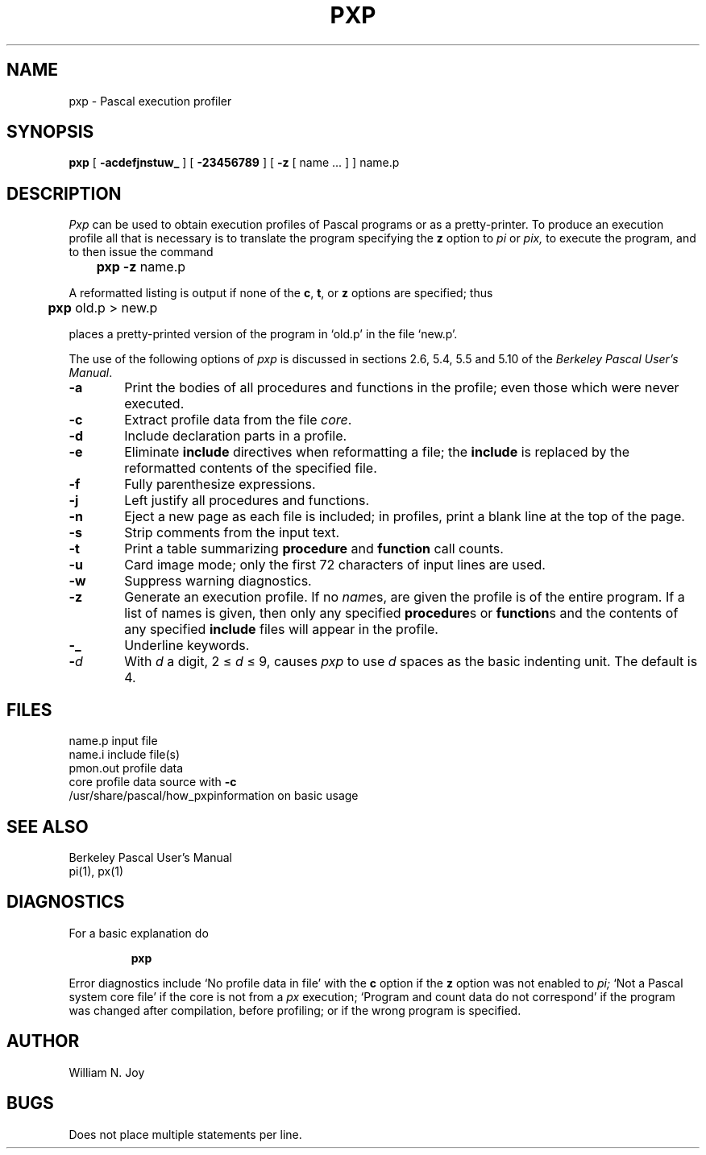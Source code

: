 .\"	@(#)pxp.1	1.1 (2.11BSD) 1996/10/22
.TH PXP 1
.UC
.SH NAME
pxp \- Pascal execution profiler
.SH SYNOPSIS
.B pxp
[
.B  \-acdefjnstuw_
] [
.B \-23456789
] [
.B \-z
[ name ... ] ] name.p
.SH DESCRIPTION
.I Pxp
can be used to obtain execution profiles of Pascal programs or
as a pretty-printer.
To produce an execution profile all that is necessary is to translate
the program specifying the
.B z
option to
.I pi
or
.I pix,
to execute the program,
and to then issue the command
.DT
.PP
	\fBpxp \-z\fP name.p
.PP
A reformatted listing is output if none of the
.BR c ,
.BR t ,
or
.B  z
options are specified;
thus
.PP
	\fBpxp\fP old.p > new.p
.PP
places a pretty-printed version of the program in `old.p' in the file `new.p'.
.PP
The use of the following options of
.I pxp
is discussed in sections 2.6, 5.4, 5.5 and 5.10 of the
.IR "Berkeley Pascal User's Manual" "."
.TP 6
.B  \-\^a
Print the bodies of all procedures and functions in the profile;
even those which were never executed.
.TP 6
.B  \-\^c
Extract profile data from the file
.IR core .
.TP 6
.B  \-\^d
Include declaration parts in a profile.
.TP 6
.B  \-\^e
Eliminate
.B include
directives when reformatting a file;
the
.B include
is replaced by the reformatted contents of the specified
file.
.TP 6
.B  \-\^f
Fully parenthesize expressions.
.TP 6
.B  \-\^j
Left justify all procedures and functions.
.TP 6
.B  \-\^n
Eject a new page 
as each file is included;
in profiles, print a blank line at the top of the page.
.TP 6
.B  \-\^s
Strip comments from the input text.
.TP 6
.B  \-\^t
Print a table summarizing
.B  procedure
and
.B  function
call counts.
.TP 6
.B  \-\^u
Card image mode; only the first 72 characters of input lines
are used.
.TP 6
.B  \-\^w
Suppress warning diagnostics.
.TP 6
.B  \-\^z
Generate an execution profile.
If no
.IR name \|s,
are given the profile is of the entire program.
If a list of names is given, then only any specified
.BR procedure s
or
.BR function s
and the contents of any specified
.B include
files will appear in the profile.
.TP 6
.B  \-\^\_
Underline keywords.
.TP 6
.BI \-\^ d
With
.I  d
a digit, 2 \(<=
.IR d ""
\(<= 9,
causes
.I pxp
to use
.IR d ""
spaces as the basic indenting unit.
The default is 4.
.SH FILES
.ta 2i
name.p	input file
.br
name.i	include file(s)
.br
pmon.out	profile data
.br
core		profile data source with
.B  \-c
.br
/usr/share/pascal/how_pxp	information on basic usage
.br
.ne 8
.SH "SEE ALSO"
Berkeley Pascal User's Manual
.br
pi(1),
px(1)
.ne 5
.SH DIAGNOSTICS
For a basic explanation do
.IP
.DT
.B	pxp
.PP
Error diagnostics include
`No profile data in file'
with the
.B c
option if the
.B z
option was not enabled to
.I pi;
`Not a Pascal system core file'
if the core is not from a
.I px
execution;
`Program and count data do not correspond'
if the program was changed after compilation, before profiling;
or if the wrong program is specified.
.SH AUTHOR
William N. Joy
.SH BUGS
Does not place multiple statements per line.
